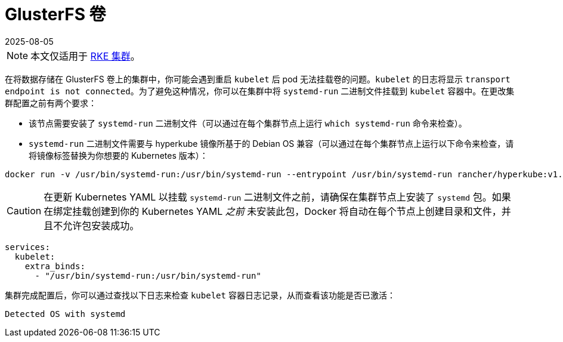 = GlusterFS 卷
:page-languages: [en, zh]
:revdate: 2025-08-05
:page-revdate: {revdate}

[NOTE]
====

本文仅适用于 xref:cluster-deployment/launch-kubernetes-with-rancher.adoc[RKE 集群]。
====


在将数据存储在 GlusterFS 卷上的集群中，你可能会遇到重启 `kubelet` 后 pod 无法挂载卷的问题。`kubelet` 的日志将显示 `transport endpoint is not connected`。为了避免这种情况，你可以在集群中将 `systemd-run` 二进制文件挂载到 `kubelet` 容器中。在更改集群配置之前有两个要求：

* 该节点需要安装了 `systemd-run` 二进制文件（可以通过在每个集群节点上运行 `which systemd-run` 命令来检查）。
* `systemd-run` 二进制文件需要与 hyperkube 镜像所基于的 Debian OS 兼容（可以通过在每个集群节点上运行以下命令来检查，请将镜像标签替换为你想要的 Kubernetes 版本）：

----
docker run -v /usr/bin/systemd-run:/usr/bin/systemd-run --entrypoint /usr/bin/systemd-run rancher/hyperkube:v1.16.2-rancher1 --version
----

[CAUTION]
====

在更新 Kubernetes YAML 以挂载 `systemd-run` 二进制文件之前，请确保在集群节点上安装了 `systemd` 包。如果在绑定挂载创建到你的 Kubernetes YAML _之前_ 未安装此包，Docker 将自动在每个节点上创建目录和文件，并且不允许包安装成功。
====


----
services:
  kubelet:
    extra_binds:
      - "/usr/bin/systemd-run:/usr/bin/systemd-run"
----

集群完成配置后，你可以通过查找以下日志来检查 `kubelet` 容器日志记录，从而查看该功能是否已激活：

----
Detected OS with systemd
----

